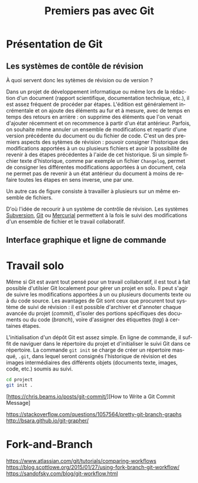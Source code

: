 #+TITLE:        Premiers pas avec Git
#+LANGUAGE: fr
#+HTML_HEAD: <link rel="stylesheet" type="text/css" href="worg.css" />
#+OPTIONS: H:3 num:nil toc:t \n:nil ':t @:t ::t |:t ^:nil -:t f:t *:t TeX:t skip:nil d:nil html-style:nil html-postamble:nil tags:not-in-toc

* Présentation de Git

** Les systèmes de contôle de révision

À quoi servent donc les sytèmes de révision ou de version ?

Dans un projet de développement informatique ou même lors de la rédaction d'un document (rapport scientifique, documentation technique, etc.), il est assez fréquent de procéder par étapes. L'édition est généralement incrémentale et on ajoute des éléments au fur et à mesure, avec de temps en temps des retours en arrière : on supprime des éléments que l'on venait d'ajouter récemment et on recommence à partir d'un état antérieur. Parfois, on souhaite même annuler un ensemble de modifications et repartir d'une version précédente du document ou du fichier de code. C'est un des premiers aspects des sytèmes de révision : pouvoir consigner l'historique des modifications apportées à un ou plusieurs fichiers et avoir la possibilité de revenir à des étapes précédentes à l'aide de cet historique. Si un simple fichier texte d'historique, comme par exemple un fichier =Changelog=, permet de consigner les différentes modifications apportées à un document, cela ne permet pas de revenir à un état antérieur du document à moins de refaire toutes les étapes en sens inverse, une par une.

Un autre cas de figure consiste à travailler à plusieurs sur un même ensemble de fichiers.

D'où l'idée de recourir à un système de contrôle de révision. Les systèmes [[https://subversion.apache.org][Subversion]], [[https://git-scm.com][Git]] ou [[https://www.mercurial-scm.org][Mercurial]] permettent à la fois le suivi des modifications d'un ensemble de fichier et le travail collaboratif.



** Interface graphique et ligne de commande


* Travail solo

Même si Git est avant tout pensé pour un travail collaboratif, il est tout à fait possible d'utilsier Git localement pour gérer un projet en solo. Il peut s'agir de suivre les modifications apportées à un ou plusieurs documents texte ou à du code source. Les avantages de Git sont ceux que procurent tout système de suivi de révision : il est possible d'archiver et d'annoter chaque avancée du projet (/commit/), d'isoler des portions spécifiques des documents ou du code (/branch/), voire d'assigner des étiquettes (/tag/) à certaines étapes.

L'initialisation d'un dépôt Git est assez simple. En ligne de commande, il suffit de naviguer dans le répertoire du projet et d'initialiser le suivi Git dans ce répertoire. La commande =git init= se charge de créer un répertoire masqué, =.git=, dans lequel seront consignés l'historique de révision et des images intermédiaires des différents objets (documents texte, images, code, etc.) soumis au suivi.

#+BEGIN_SRC bash
cd project
git init .
#+END_SRC


[https://chris.beams.io/posts/git-commit/][How to Write a Git Commit Message]


https://stackoverflow.com/questions/1057564/pretty-git-branch-graphs
http://bsara.github.io/git-grapher/


* Fork-and-Branch

https://www.atlassian.com/git/tutorials/comparing-workflows
https://blog.scottlowe.org/2015/01/27/using-fork-branch-git-workflow/
https://sandofsky.com/blog/git-workflow.html
